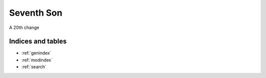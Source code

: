 .. Magpie documentation master file, created by
   sphinx-quickstart on Fri Jul 20 11:02:01 2018.
   You can adapt this file completely to your liking, but it should at least
   contain the root `toctree` directive.

###################
Seventh Son
###################
A 20th change

.. container:: experiment

  .. toctree::
    :maxdepth: 1
  
    git/notes
    film/film
    vim/index
    sphinx/sphinx
    javascript/javascript
    glossary/glossary



******************
Indices and tables
******************

* :ref:`genindex`
* :ref:`modindex`
* :ref:`search`

